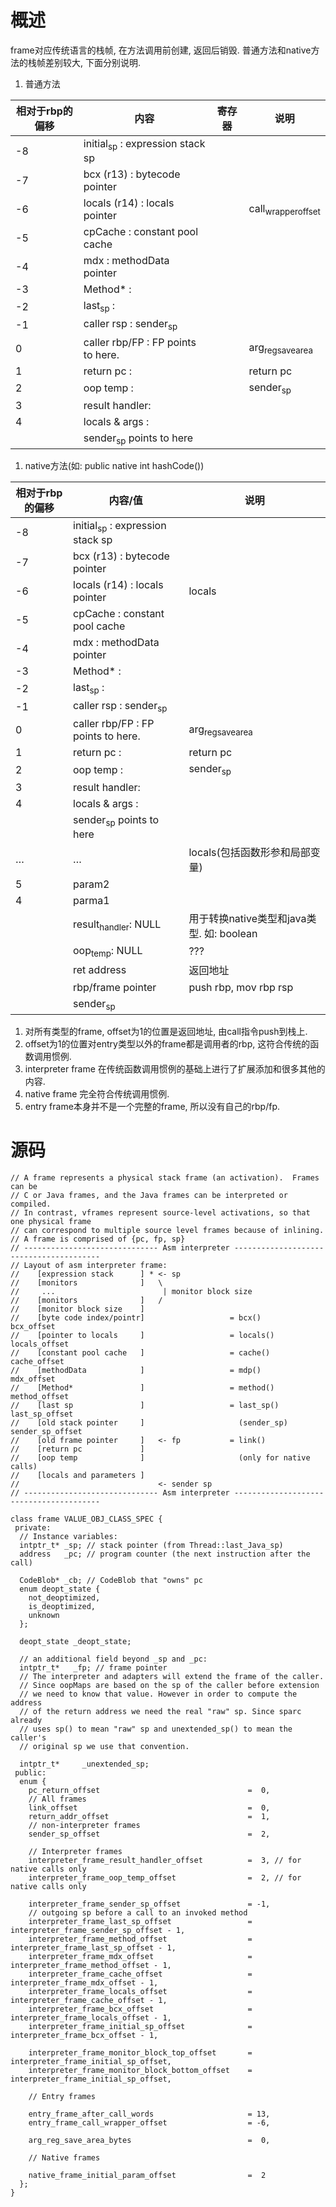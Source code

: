 * 概述
frame对应传统语言的栈帧, 在方法调用前创建, 返回后销毁.
普通方法和native方法的栈帧差别较大, 下面分别说明.
1. 普通方法
| 相对于rbp的偏移 | 内容                                | 寄存器    | 说明                |
|-----------------+-------------------------------------+--------------+---------------------|
|              -8 | initial_sp    : expression stack sp |              |                     |
|              -7 | bcx (r13)     : bytecode pointer    |              |                     |
|              -6 | locals (r14)  : locals pointer      |              | call_wrapper_offset |
|              -5 | cpCache       : constant pool cache |              |                     |
|              -4 | mdx           : methodData pointer  |              |                     |
|              -3 | Method*       :                     |              |                     |
|              -2 | last_sp       :                     |              |                     |
|              -1 | caller rsp    : sender_sp           |              |                     |
|               0 | caller rbp/FP : FP points to here.  |              | arg_reg_save_area   |
|               1 | return pc     :                     |              | return pc           |
|               2 | oop temp      :                     |              | sender_sp           |
|               3 | result handler:                     |              |                     |
|               4 | locals & args :                     |              |                     |
|                 | sender_sp points to here            |              |                     |
2. native方法(如: public native int hashCode())
| 相对于rbp的偏移 | 内容/值                             | 说明                                      |
|-----------------+-------------------------------------+-------------------------------------------|
|              -8 | initial_sp    : expression stack sp |                                           |
|              -7 | bcx (r13)     : bytecode pointer    |                                           |
|              -6 | locals (r14)  : locals pointer      | locals                                    |
|              -5 | cpCache       : constant pool cache |                                           |
|              -4 | mdx           : methodData pointer  |                                           |
|              -3 | Method*       :                     |                                           |
|              -2 | last_sp       :                     |                                           |
|              -1 | caller rsp    : sender_sp           |                                           |
|               0 | caller rbp/FP : FP points to here.  | arg_reg_save_area                         |
|               1 | return pc     :                     | return pc                                 |
|               2 | oop temp      :                     | sender_sp                                 |
|               3 | result handler:                     |                                           |
|               4 | locals & args :                     |                                           |
|                 | sender_sp points to here            |                                           |
|             ... | ...                                 | locals(包括函数形参和局部变量)            |
|               5 | param2                              |                                           |
|               4 | parma1                              |                                           |
|                 | result_handler: NULL                | 用于转换native类型和java类型. 如: boolean |
|                 | oop_temp: NULL                      | ???                                       |
|                 | ret address                         | 返回地址                                  |
|                 | rbp/frame pointer                   | push rbp, mov rbp rsp                     |
|                 | sender_sp                           |                                           |
1. 对所有类型的frame, offset为1的位置是返回地址, 由call指令push到栈上.
2. offset为1的位置对entry类型以外的frame都是调用者的rbp, 这符合传统的函数调用惯例.
3. interpreter frame 在传统函数调用惯例的基础上进行了扩展添加和很多其他的内容.
4. native frame 完全符合传统调用惯例.
5. entry frame本身并不是一个完整的frame, 所以没有自己的rbp/fp.
* 源码
            #+BEGIN_SRC c++
// A frame represents a physical stack frame (an activation).  Frames can be
// C or Java frames, and the Java frames can be interpreted or compiled.
// In contrast, vframes represent source-level activations, so that one physical frame
// can correspond to multiple source level frames because of inlining.
// A frame is comprised of {pc, fp, sp}
// ------------------------------ Asm interpreter ----------------------------------------
// Layout of asm interpreter frame:
//    [expression stack      ] * <- sp
//    [monitors              ]   \
//     ...                        | monitor block size
//    [monitors              ]   /
//    [monitor block size    ]
//    [byte code index/pointr]                   = bcx()                bcx_offset
//    [pointer to locals     ]                   = locals()             locals_offset
//    [constant pool cache   ]                   = cache()              cache_offset
//    [methodData            ]                   = mdp()                mdx_offset
//    [Method*               ]                   = method()             method_offset
//    [last sp               ]                   = last_sp()            last_sp_offset
//    [old stack pointer     ]                     (sender_sp)          sender_sp_offset
//    [old frame pointer     ]   <- fp           = link()
//    [return pc             ]
//    [oop temp              ]                     (only for native calls)
//    [locals and parameters ]
//                               <- sender sp
// ------------------------------ Asm interpreter ----------------------------------------

class frame VALUE_OBJ_CLASS_SPEC {
 private:
  // Instance variables:
  intptr_t* _sp; // stack pointer (from Thread::last_Java_sp)
  address   _pc; // program counter (the next instruction after the call)

  CodeBlob* _cb; // CodeBlob that "owns" pc
  enum deopt_state {
    not_deoptimized,
    is_deoptimized,
    unknown
  };

  deopt_state _deopt_state;
  
  // an additional field beyond _sp and _pc:
  intptr_t*   _fp; // frame pointer
  // The interpreter and adapters will extend the frame of the caller.
  // Since oopMaps are based on the sp of the caller before extension
  // we need to know that value. However in order to compute the address
  // of the return address we need the real "raw" sp. Since sparc already
  // uses sp() to mean "raw" sp and unextended_sp() to mean the caller's
  // original sp we use that convention.

  intptr_t*     _unextended_sp;
 public:
  enum {
    pc_return_offset                                 =  0,
    // All frames
    link_offset                                      =  0,
    return_addr_offset                               =  1,
    // non-interpreter frames
    sender_sp_offset                                 =  2,

    // Interpreter frames
    interpreter_frame_result_handler_offset          =  3, // for native calls only
    interpreter_frame_oop_temp_offset                =  2, // for native calls only

    interpreter_frame_sender_sp_offset               = -1,
    // outgoing sp before a call to an invoked method
    interpreter_frame_last_sp_offset                 = interpreter_frame_sender_sp_offset - 1,
    interpreter_frame_method_offset                  = interpreter_frame_last_sp_offset - 1,
    interpreter_frame_mdx_offset                     = interpreter_frame_method_offset - 1,
    interpreter_frame_cache_offset                   = interpreter_frame_mdx_offset - 1,
    interpreter_frame_locals_offset                  = interpreter_frame_cache_offset - 1,
    interpreter_frame_bcx_offset                     = interpreter_frame_locals_offset - 1,
    interpreter_frame_initial_sp_offset              = interpreter_frame_bcx_offset - 1,

    interpreter_frame_monitor_block_top_offset       = interpreter_frame_initial_sp_offset,
    interpreter_frame_monitor_block_bottom_offset    = interpreter_frame_initial_sp_offset,

    // Entry frames

    entry_frame_after_call_words                     = 13,
    entry_frame_call_wrapper_offset                  = -6,

    arg_reg_save_area_bytes                          =  0,

    // Native frames

    native_frame_initial_param_offset                =  2
  };
}            
            #+END_SRC